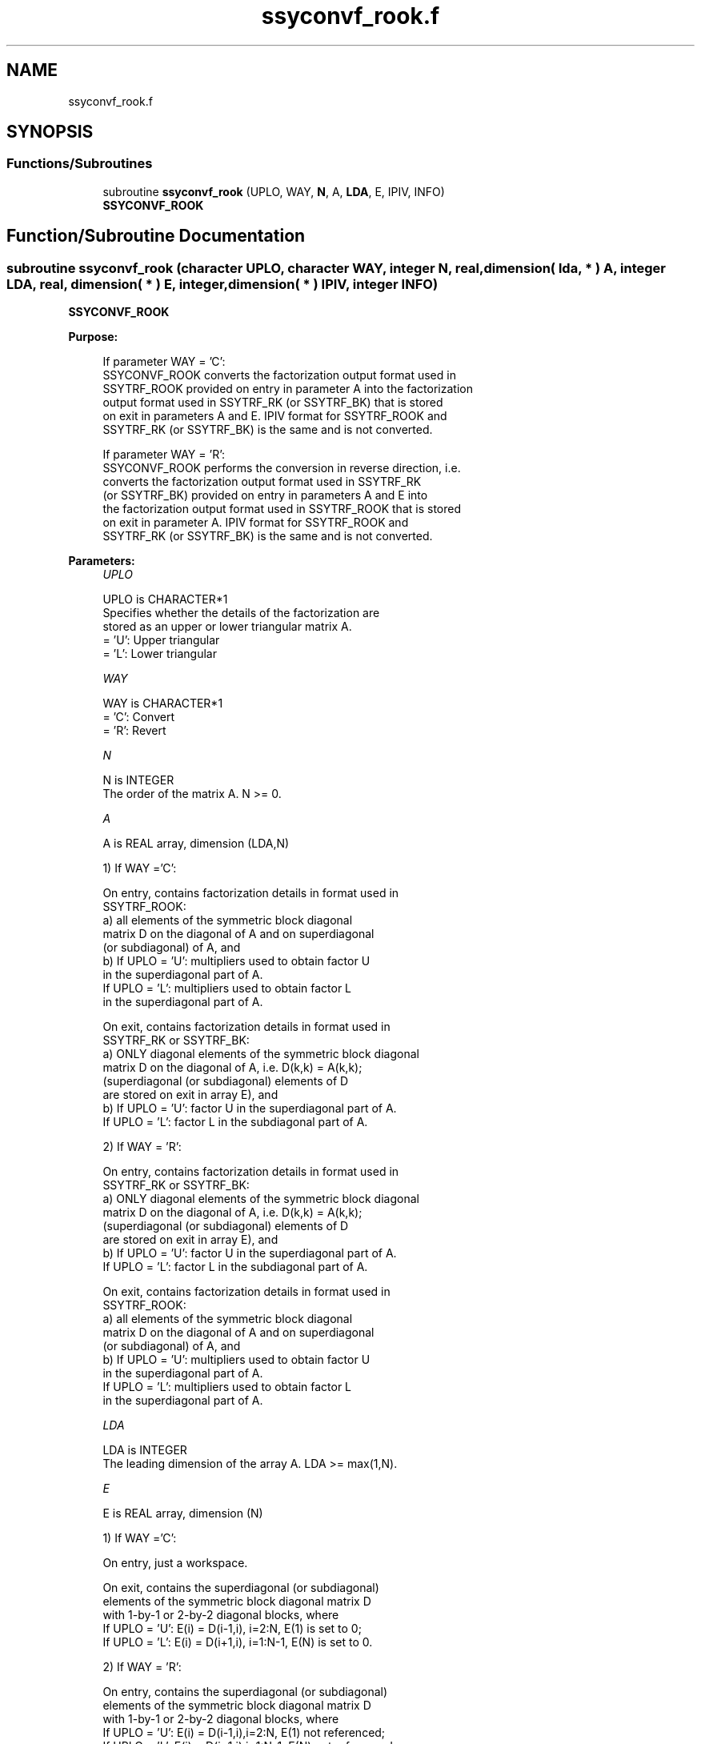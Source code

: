 .TH "ssyconvf_rook.f" 3 "Tue Nov 14 2017" "Version 3.8.0" "LAPACK" \" -*- nroff -*-
.ad l
.nh
.SH NAME
ssyconvf_rook.f
.SH SYNOPSIS
.br
.PP
.SS "Functions/Subroutines"

.in +1c
.ti -1c
.RI "subroutine \fBssyconvf_rook\fP (UPLO, WAY, \fBN\fP, A, \fBLDA\fP, E, IPIV, INFO)"
.br
.RI "\fBSSYCONVF_ROOK\fP "
.in -1c
.SH "Function/Subroutine Documentation"
.PP 
.SS "subroutine ssyconvf_rook (character UPLO, character WAY, integer N, real, dimension( lda, * ) A, integer LDA, real, dimension( * ) E, integer, dimension( * ) IPIV, integer INFO)"

.PP
\fBSSYCONVF_ROOK\fP  
.PP
\fBPurpose: \fP
.RS 4

.PP
.nf
 If parameter WAY = 'C':
 SSYCONVF_ROOK converts the factorization output format used in
 SSYTRF_ROOK provided on entry in parameter A into the factorization
 output format used in SSYTRF_RK (or SSYTRF_BK) that is stored
 on exit in parameters A and E. IPIV format for SSYTRF_ROOK and
 SSYTRF_RK (or SSYTRF_BK) is the same and is not converted.

 If parameter WAY = 'R':
 SSYCONVF_ROOK performs the conversion in reverse direction, i.e.
 converts the factorization output format used in SSYTRF_RK
 (or SSYTRF_BK) provided on entry in parameters A and E into
 the factorization output format used in SSYTRF_ROOK that is stored
 on exit in parameter A. IPIV format for SSYTRF_ROOK and
 SSYTRF_RK (or SSYTRF_BK) is the same and is not converted.
.fi
.PP
 
.RE
.PP
\fBParameters:\fP
.RS 4
\fIUPLO\fP 
.PP
.nf
          UPLO is CHARACTER*1
          Specifies whether the details of the factorization are
          stored as an upper or lower triangular matrix A.
          = 'U':  Upper triangular
          = 'L':  Lower triangular
.fi
.PP
.br
\fIWAY\fP 
.PP
.nf
          WAY is CHARACTER*1
          = 'C': Convert
          = 'R': Revert
.fi
.PP
.br
\fIN\fP 
.PP
.nf
          N is INTEGER
          The order of the matrix A.  N >= 0.
.fi
.PP
.br
\fIA\fP 
.PP
.nf
          A is REAL array, dimension (LDA,N)

          1) If WAY ='C':

          On entry, contains factorization details in format used in
          SSYTRF_ROOK:
            a) all elements of the symmetric block diagonal
               matrix D on the diagonal of A and on superdiagonal
               (or subdiagonal) of A, and
            b) If UPLO = 'U': multipliers used to obtain factor U
               in the superdiagonal part of A.
               If UPLO = 'L': multipliers used to obtain factor L
               in the superdiagonal part of A.

          On exit, contains factorization details in format used in
          SSYTRF_RK or SSYTRF_BK:
            a) ONLY diagonal elements of the symmetric block diagonal
               matrix D on the diagonal of A, i.e. D(k,k) = A(k,k);
               (superdiagonal (or subdiagonal) elements of D
                are stored on exit in array E), and
            b) If UPLO = 'U': factor U in the superdiagonal part of A.
               If UPLO = 'L': factor L in the subdiagonal part of A.

          2) If WAY = 'R':

          On entry, contains factorization details in format used in
          SSYTRF_RK or SSYTRF_BK:
            a) ONLY diagonal elements of the symmetric block diagonal
               matrix D on the diagonal of A, i.e. D(k,k) = A(k,k);
               (superdiagonal (or subdiagonal) elements of D
                are stored on exit in array E), and
            b) If UPLO = 'U': factor U in the superdiagonal part of A.
               If UPLO = 'L': factor L in the subdiagonal part of A.

          On exit, contains factorization details in format used in
          SSYTRF_ROOK:
            a) all elements of the symmetric block diagonal
               matrix D on the diagonal of A and on superdiagonal
               (or subdiagonal) of A, and
            b) If UPLO = 'U': multipliers used to obtain factor U
               in the superdiagonal part of A.
               If UPLO = 'L': multipliers used to obtain factor L
               in the superdiagonal part of A.
.fi
.PP
.br
\fILDA\fP 
.PP
.nf
          LDA is INTEGER
          The leading dimension of the array A.  LDA >= max(1,N).
.fi
.PP
.br
\fIE\fP 
.PP
.nf
          E is REAL array, dimension (N)

          1) If WAY ='C':

          On entry, just a workspace.

          On exit, contains the superdiagonal (or subdiagonal)
          elements of the symmetric block diagonal matrix D
          with 1-by-1 or 2-by-2 diagonal blocks, where
          If UPLO = 'U': E(i) = D(i-1,i), i=2:N, E(1) is set to 0;
          If UPLO = 'L': E(i) = D(i+1,i), i=1:N-1, E(N) is set to 0.

          2) If WAY = 'R':

          On entry, contains the superdiagonal (or subdiagonal)
          elements of the symmetric block diagonal matrix D
          with 1-by-1 or 2-by-2 diagonal blocks, where
          If UPLO = 'U': E(i) = D(i-1,i),i=2:N, E(1) not referenced;
          If UPLO = 'L': E(i) = D(i+1,i),i=1:N-1, E(N) not referenced.

          On exit, is not changed
.fi
.PP
 
.br
\fIIPIV\fP 
.PP
.nf
          IPIV is INTEGER array, dimension (N)
          On entry, details of the interchanges and the block
          structure of D as determined:
          1) by SSYTRF_ROOK, if WAY ='C';
          2) by SSYTRF_RK (or SSYTRF_BK), if WAY ='R'.
          The IPIV format is the same for all these routines.

          On exit, is not changed.
.fi
.PP
.br
\fIINFO\fP 
.PP
.nf
          INFO is INTEGER
          = 0:  successful exit
          < 0:  if INFO = -i, the i-th argument had an illegal value
.fi
.PP
 
.RE
.PP
\fBAuthor:\fP
.RS 4
Univ\&. of Tennessee 
.PP
Univ\&. of California Berkeley 
.PP
Univ\&. of Colorado Denver 
.PP
NAG Ltd\&. 
.RE
.PP
\fBDate:\fP
.RS 4
November 2017 
.RE
.PP
\fBContributors: \fP
.RS 4

.PP
.nf
  November 2017,  Igor Kozachenko,
                  Computer Science Division,
                  University of California, Berkeley
.fi
.PP
 
.RE
.PP

.PP
Definition at line 199 of file ssyconvf_rook\&.f\&.
.SH "Author"
.PP 
Generated automatically by Doxygen for LAPACK from the source code\&.
